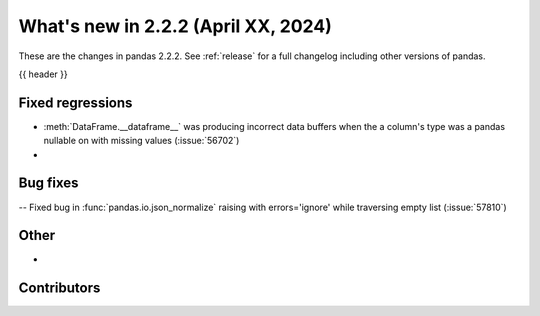 .. _whatsnew_222:

What's new in 2.2.2 (April XX, 2024)
---------------------------------------

These are the changes in pandas 2.2.2. See :ref:`release` for a full changelog
including other versions of pandas.

{{ header }}

.. ---------------------------------------------------------------------------
.. _whatsnew_222.regressions:

Fixed regressions
~~~~~~~~~~~~~~~~~
- :meth:`DataFrame.__dataframe__` was producing incorrect data buffers when the a column's type was a pandas nullable on with missing values (:issue:`56702`)
-

.. ---------------------------------------------------------------------------
.. _whatsnew_222.bug_fixes:

Bug fixes
~~~~~~~~~
-- Fixed bug in :func:`pandas.io.json_normalize` raising with errors='ignore' while traversing empty list (:issue:`57810`)


.. ---------------------------------------------------------------------------
.. _whatsnew_222.other:

Other
~~~~~
-

.. ---------------------------------------------------------------------------
.. _whatsnew_222.contributors:

Contributors
~~~~~~~~~~~~
